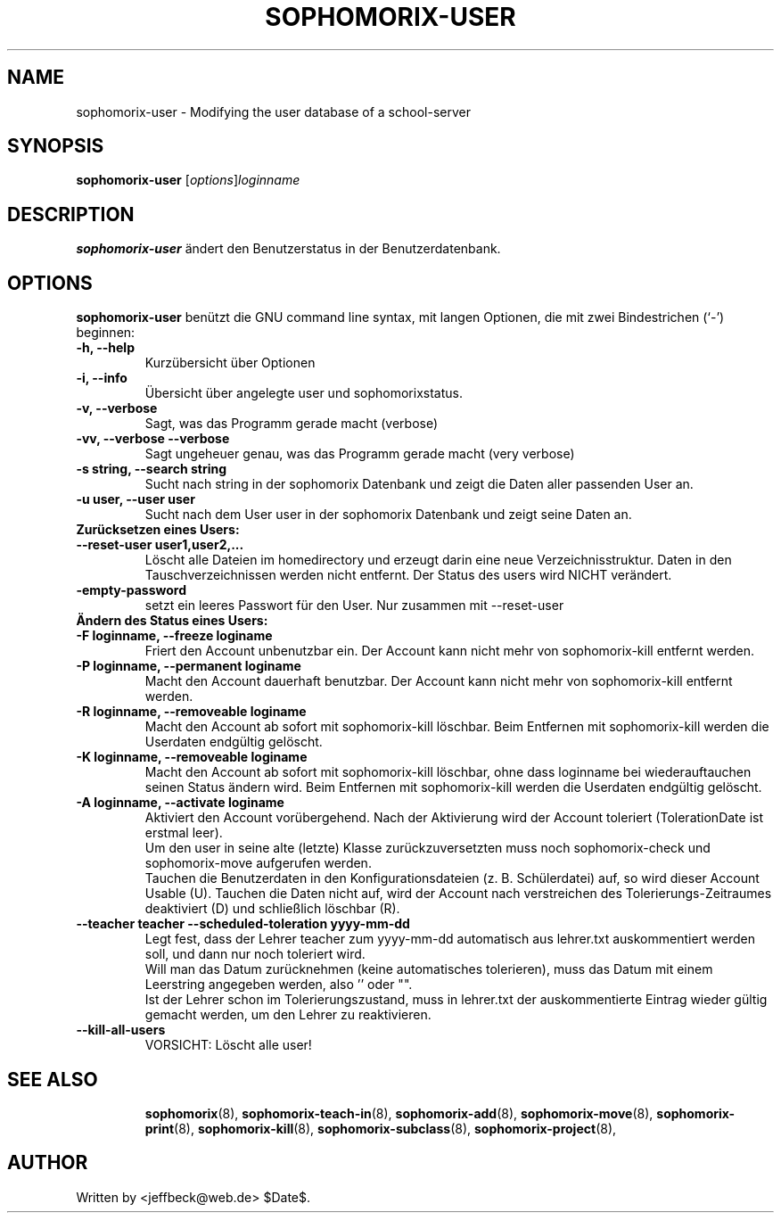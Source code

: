 .\"                                      Hey, EMACS: -*- nroff -*-
.\" First parameter, NAME, should be all caps
.\" Second parameter, SECTION, should be 1-8, maybe w/ subsection
.\" other parameters are allowed: see man(7), man(1)
.TH SOPHOMORIX-USER 8 "July 14, 2008"
.\" Please adjust this date whenever revising the manpage.
.\"
.\" Some roff macros, for reference:
.\" .nh        disable hyphenation
.\" .hy        enable hyphenation
.\" .ad l      left justify
.\" .ad b      justify to both left and right margins
.\" .nf        disable filling
.\" .fi        enable filling
.\" .br        insert line break
.\" .sp <n>    insert n+1 empty lines
.\" for manpage-specific macros, see man(7)
.SH NAME
sophomorix-user \- Modifying the user database of a school-server
.SH SYNOPSIS
.B sophomorix-user
.RI [ options ] loginname
.br
.SH DESCRIPTION
.B sophomorix-user
ändert den Benutzerstatus in der Benutzerdatenbank.
.PP
.SH OPTIONS
.B sophomorix-user
benützt die GNU command line syntax, mit langen Optionen, die mit zwei Bindestrichen (`-') beginnen:
.TP
.B -h, --help
Kurzübersicht über Optionen
.TP
.B -i, --info
Übersicht über angelegte user und sophomorixstatus.
.TP
.B -v, --verbose
Sagt, was das Programm gerade macht (verbose)
.TP
.B -vv, --verbose --verbose
Sagt ungeheuer genau, was das Programm gerade macht (very verbose)
.TP
.B -s string, --search string
Sucht nach string in der sophomorix Datenbank und zeigt die Daten
aller passenden User an.
.TP
.B -u user, --user user
Sucht nach dem User user in der sophomorix Datenbank und zeigt seine Daten an.
.TP
.B Zurücksetzen eines Users:
.TP
.B --reset-user user1,user2,...
Löscht alle Dateien im homedirectory und erzeugt darin eine neue
Verzeichnisstruktur. Daten in den Tauschverzeichnissen werden nicht
entfernt. Der Status des users wird NICHT verändert.
.TP
.B -empty-password
setzt ein leeres Passwort für den User. Nur zusammen mit --reset-user
.TP
.B Ändern des Status eines Users:
.TP
.B -F loginname, --freeze loginame
Friert den Account unbenutzbar ein. Der Account kann nicht mehr von
sophomorix-kill entfernt werden.
.TP
.B -P loginname, --permanent loginame
Macht den Account dauerhaft benutzbar. Der Account kann nicht mehr von
sophomorix-kill entfernt werden.
.TP
.B -R loginname, --removeable loginame
Macht den Account ab sofort mit sophomorix-kill löschbar. Beim
Entfernen mit sophomorix-kill werden die Userdaten endgültig gelöscht.
.TP
.B -K loginname, --removeable loginame
Macht den Account ab sofort mit sophomorix-kill löschbar, ohne dass
loginname bei wiederauftauchen seinen Status ändern wird. Beim Entfernen
mit sophomorix-kill werden die Userdaten endgültig gelöscht.
.TP
.B -A loginname, --activate loginame
Aktiviert den Account vorübergehend. Nach der Aktivierung wird der
Account toleriert (TolerationDate ist erstmal leer).
.br
Um den user in seine alte (letzte) Klasse zurückzuversetzten muss noch
sophomorix-check und sophomorix-move aufgerufen werden. 
.br
Tauchen die Benutzerdaten in den Konfigurationsdateien
(z. B. Schülerdatei) auf, so wird dieser Account Usable (U). Tauchen
die Daten nicht auf, wird der Account nach verstreichen des
Tolerierungs-Zeitraumes deaktiviert (D) und schließlich löschbar (R).
.TP
.B --teacher teacher --scheduled-toleration yyyy-mm-dd
Legt fest, dass der Lehrer teacher zum yyyy-mm-dd automatisch aus lehrer.txt \
auskommentiert werden soll, und dann nur noch toleriert wird.
.br
Will man das Datum zurücknehmen (keine automatisches tolerieren), muss das 
Datum mit einem Leerstring angegeben werden, also '' oder "".
.br
Ist der Lehrer schon im Tolerierungszustand, muss in lehrer.txt der
auskommentierte Eintrag wieder gültig gemacht werden, um den Lehrer zu \
reaktivieren.
.TP
.B --kill-all-users
VORSICHT: Löscht alle user!
.TP
.SH SEE ALSO
.BR sophomorix (8),
.BR sophomorix-teach-in (8),
.BR sophomorix-add (8),
.BR sophomorix-move (8),
.BR sophomorix-print (8),
.BR sophomorix-kill (8),
.BR sophomorix-subclass (8),
.BR sophomorix-project (8),

.\".BR baz (1).
.\".br
.\"You can see the full options of the Programs by calling for example 
.\".IR "sophomrix-user -h" ,
.
.SH AUTHOR
Written by <jeffbeck@web.de> $Date$.
